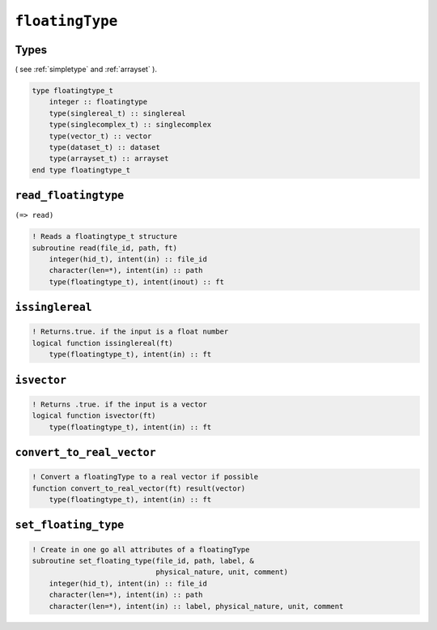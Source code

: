 .. _floatingtype:

``floatingType``
================

Types
-----

( see :ref:`simpletype` and :ref:`arrayset` ).

.. code-block:: fortran

    type floatingtype_t
        integer :: floatingtype
        type(singlereal_t) :: singlereal
        type(singlecomplex_t) :: singlecomplex
        type(vector_t) :: vector
        type(dataset_t) :: dataset
        type(arrayset_t) :: arrayset
    end type floatingtype_t


``read_floatingtype``
---------------------

``(=> read)``

.. code-block:: fortran

    ! Reads a floatingtype_t structure
    subroutine read(file_id, path, ft)
        integer(hid_t), intent(in) :: file_id
        character(len=*), intent(in) :: path
        type(floatingtype_t), intent(inout) :: ft


``issinglereal``
----------------

.. code-block:: fortran

    ! Returns.true. if the input is a float number
    logical function issinglereal(ft)
        type(floatingtype_t), intent(in) :: ft


``isvector``
------------

.. code-block:: fortran

    ! Returns .true. if the input is a vector
    logical function isvector(ft)
        type(floatingtype_t), intent(in) :: ft


``convert_to_real_vector``
--------------------------

.. code-block:: fortran

    ! Convert a floatingType to a real vector if possible
    function convert_to_real_vector(ft) result(vector)
        type(floatingtype_t), intent(in) :: ft


``set_floating_type``
---------------------

.. code-block:: fortran

    ! Create in one go all attributes of a floatingType
    subroutine set_floating_type(file_id, path, label, &
                                 physical_nature, unit, comment)
        integer(hid_t), intent(in) :: file_id
        character(len=*), intent(in) :: path
        character(len=*), intent(in) :: label, physical_nature, unit, comment

